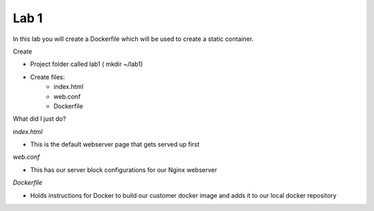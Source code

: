 Lab 1
======

In this lab you will create a Dockerfile which will be used to create a static container.

Create 

- Project folder called lab1 ( mkdir ~/lab1)
- Create files:
   * index.html
   * web.conf 
   * Dockerfile

What did I just do?

*index.html* 

- This is the default webserver page that gets served up first

*web.conf*

- This has our server block configurations for our Nginx webserver 

*Dockerfile*

- Holds instructions for Docker to build our customer docker image and adds it to our local docker repository 

.. code-block:: html
   :caption: index.html 

   <html>
   <head>
   <title> TEST SITE</title>
   </head>
   <body>
   First Page 
   <p>Demo site for training.</p>
   </body>
   </html>

.. code-block:: bash 
   :caption: web.conf 

   server {
     listen 80;
     server_name docweb.lab.lan;

     root /usr/share/nginx/html;
     index index.html;

     location / {

     }

     location /doc_status {
       stub_status on;
       allow 172.17.0.1;
       deny all;
     }
   }